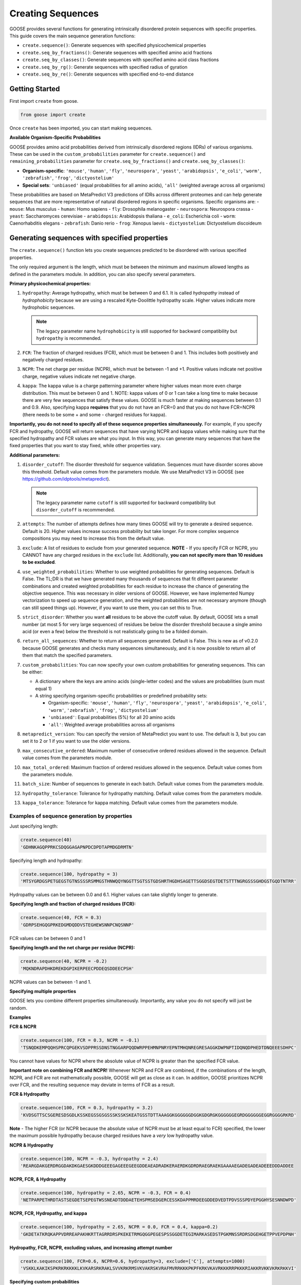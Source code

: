Creating Sequences
====================

GOOSE provides several functions for generating intrinsically disordered protein sequences with specific properties. This guide covers the main sequence generation functions:

- ``create.sequence()``: Generate sequences with specified physicochemical properties
- ``create.seq_by_fractions()``: Generate sequences with specified amino acid fractions  
- ``create.seq_by_classes()``: Generate sequences with specified amino acid class fractions
- ``create.seq_by_rg()``: Generate sequences with specified radius of gyration
- ``create.seq_by_re()``: Generate sequences with specified end-to-end distance

Getting Started
-----------------

First import ``create`` from goose.

.. code-block:: python

    from goose import create

Once ``create`` has been imported, you can start making sequences.

**Available Organism-Specific Probabilities**

GOOSE provides amino acid probabilities derived from intrinsically disordered regions (IDRs) of various organisms. These can be used in the ``custom_probabilities`` parameter for ``create.sequence()`` and ``remaining_probabilities`` parameter for ``create.seq_by_fractions()`` and ``create.seq_by_classes()``:

- **Organism-specific**: ``'mouse'``, ``'human'``, ``'fly'``, ``'neurospora'``, ``'yeast'``, ``'arabidopsis'``, ``'e_coli'``, ``'worm'``, ``'zebrafish'``, ``'frog'``, ``'dictyostelium'``
- **Special sets**: ``'unbiased'`` (equal probabilities for all amino acids), ``'all'`` (weighted average across all organisms)

These probabilities are based on MetaPredict V3 predictions of IDRs across different proteomes and can help generate sequences that are more representative of natural disordered regions in specific organisms.
Specific organisms are:
- ``mouse``: Mus musculus
- ``human``: Homo sapiens
- ``fly``: Drosophila melanogaster
- ``neurospora``: Neurospora crassa
- ``yeast``: Saccharomyces cerevisiae
- ``arabidopsis``: Arabidopsis thaliana
- ``e_coli``: Escherichia coli
- ``worm``: Caenorhabditis elegans
- ``zebrafish``: Danio rerio
- ``frog``: Xenopus laevis
- ``dictyostelium``: Dictyostelium discoideum

Generating sequences with specified properties
---------------------------------------------------

The ``create.sequence()`` function lets you create sequences predicted to be disordered with various specified properties. 

The only required argument is the length, which must be between the minimum and maximum allowed lengths as defined in the parameters module. In addition, you can also specify several parameters.

**Primary physicochemical properties:**

1. ``hydropathy``: Average hydropathy, which must be between 0 and 6.1. It is called `hydropathy` instead of `hydrophobicity` because we are using a rescaled Kyte-Doolittle hydropathy scale. Higher values indicate more hydrophobic sequences.

   .. note::
      The legacy parameter name ``hydrophobicity`` is still supported for backward compatibility but ``hydropathy`` is recommended.

2. ``FCR``: The fraction of charged residues (FCR), which must be between 0 and 1. This includes both positively and negatively charged residues.

3. ``NCPR``: The net charge per residue (NCPR), which must be between -1 and +1. Positive values indicate net positive charge, negative values indicate net negative charge.

4. ``kappa``: The kappa value is a charge patterning parameter where higher values mean more even charge distribution. This must be between 0 and 1. NOTE: kappa values of 0 or 1 can take a long time to make because there are very few sequences that satisfy these values. GOOSE is much faster at making sequences between 0.1 and 0.9. Also, specifying kappa **requires** that you do not have an FCR=0 and that you do not have FCR=NCPR (there needs to be some + and some - charged residues for kappa).

**Importantly, you do not need to specify all of these sequence properties simultaneously.** For example, if you specify FCR and hydropathy, GOOSE will return sequences that have varying NCPR and kappa values while making sure that the specified hydropathy and FCR values are what you input. In this way, you can generate many sequences that have the fixed properties that you want to stay fixed, while other properties vary.

**Additional parameters:**

1. ``disorder_cutoff``: The disorder threshold for sequence validation. Sequences must have disorder scores above this threshold. Default value comes from the parameters module. We use MetaPredict V3 in GOOSE (see https://github.com/idptools/metapredict).

   .. note::
      The legacy parameter name ``cutoff`` is still supported for backward compatibility but ``disorder_cutoff`` is recommended.

2. ``attempts``: The number of attempts defines how many times GOOSE will try to generate a desired sequence. Default is 20. Higher values increase success probability but take longer. For more complex sequence compositions you may need to increase this from the default value.

3. ``exclude``: A list of residues to exclude from your generated sequence. **NOTE** - If you specify FCR or NCPR, you CANNOT have any charged residues in the ``exclude`` list. Additionally, **you can not specify more than 10 residues to be excluded**.

4. ``use_weighted_probabilities``: Whether to use weighted probabilities for generating sequences. Default is False. The TL;DR is that we have generated many thousands of sequences that fit different parameter combinations and created weighted probabilities for each residue to increase the chance of generating the objective sequence. This was necessary in older versions of GOOSE. However, we have implemented Numpy vectorization to speed up sequence generation, and the weighted probabilities are not necessary anymore (though can still speed things up). However, if you want to use them, you can set this to True.

5. ``strict_disorder``: Whether you want **all** residues to be above the cutoff value. By default, GOOSE lets a small number (at most 5 for very large sequences) of residues be below the disorder threshold because a single amino acid (or even a few) below the threshold is not realistically going to be a folded domain.

6. ``return_all_sequences``: Whether to return all sequences generated. Default is False. This is new as of v0.2.0 because GOOSE generates and checks many sequences simultaneously, and it is now possible to return all of them that match the specified parameters.

7. ``custom_probabilities``: You can now specify your own custom probabilities for generating sequences. This can be either:
   
   - A dictionary where the keys are amino acids (single-letter codes) and the values are probabilities (sum must equal 1)
   - A string specifying organism-specific probabilities or predefined probability sets:
     
     - Organism-specific: ``'mouse'``, ``'human'``, ``'fly'``, ``'neurospora'``, ``'yeast'``, ``'arabidopsis'``, ``'e_coli'``, ``'worm'``, ``'zebrafish'``, ``'frog'``, ``'dictyostelium'``
     - ``'unbiased'``: Equal probabilities (5%) for all 20 amino acids
     - ``'all'``: Weighted average probabilities across all organisms

8. ``metapredict_version``: You can specify the version of MetaPredict you want to use. The default is 3, but you can set it to 2 or 1 if you want to use the older versions.

9. ``max_consecutive_ordered``: Maximum number of consecutive ordered residues allowed in the sequence. Default value comes from the parameters module.

10. ``max_total_ordered``: Maximum fraction of ordered residues allowed in the sequence. Default value comes from the parameters module.

11. ``batch_size``: Number of sequences to generate in each batch. Default value comes from the parameters module.

12. ``hydropathy_tolerance``: Tolerance for hydropathy matching. Default value comes from the parameters module.

13. ``kappa_tolerance``: Tolerance for kappa matching. Default value comes from the parameters module.


Examples of sequence generation by properties
^^^^^^^^^^^^^^^^^^^^^^^^^^^^^^^^^^^^^^^^^^^^^^

Just specifying length:

.. code-block:: python

    create.sequence(40)
    'GDHNKAGQPPRKCSDQGGAGAPNPDCDPDTAPMDGDRMTN'


Specifying length and hydropathy:

.. code-block:: python

    create.sequence(100, hydropathy = 3)
    'MTSYGRDGSPETGEGSTGTNSSSSRSMMGSTHNWQQYNGGTTSGTSSTGDSHRTHGDHSAGETTSGGDSEGTDETSTTTNGRGSSSGHDGSTGQDTNTRR'

Hydropathy values can be between 0.0 and 6.1. Higher values can take slightly longer to generate. 

**Specifying length and fraction of charged residues (FCR):**

.. code-block:: python

    create.sequence(40, FCR = 0.3)
    'GDRPSEHGQGPRKEDGMDQDDVSTEGHEWSNNPCNQSNNP'

FCR values can be between 0 and 1

**Specifying length and the net charge per residue (NCPR):**

.. code-block:: python

    create.sequence(40, NCPR = -0.2)
    'MQKNDRAPDHKDREKDGPIKERPEECPDDEQSDDEECPSH'

NCPR values can be between -1 and 1.

 
**Specifying multiple properties**

GOOSE lets you combine different properties simultaneously. Importantly, any value you do not specify will just be random.

**Examples**

**FCR & NCPR**

.. code-block:: python

    create.sequence(100, FCR = 0.3, NCPR = -0.1)
    'TSNQDKEMPQQHSPRCQPGEKVSDPPRSSDNSTNGGARPQQDWRPPEHMNPNRYEPNTMHQNREGRESAGGKDWPNPTIDQNQDPHEDTDNQEEESDHPC'

You cannot have values for NCPR where the absolute value of NCPR is greater than the specified FCR value. 

**Important note on combining FCR and NCPR!** Whenever NCPR and FCR are combined, if the combinations of the length, NCPR, and FCR are not mathematically possible, GOOSE will get as close as it can. In addition, GOOSE  prioritizes NCPR over FCR, and the resulting sequence may deviate in terms of FCR as a result.

**FCR & Hydropathy**

.. code-block:: python

    create.sequence(100, FCR = 0.3, hydropathy = 3.2)
    'KVDSGTTSCSGERESDSGDLKSSKEGSSGSGSSSKSSKSKEATGSSTDTTAAAGGKGGGGGGDGGKGDGRGKGGGGGGEGRDGGGGGGEGGRGGGGRKRD'

**Note** - The higher FCR (or NCPR because the absolute value of NCPR must be at least equal to FCR) specified, the lower the maximum possible hydropathy because charged residues have a *very* low hydropathy value.

**NCPR & Hydropathy**

.. code-block:: python

    create.sequence(100, NCPR = -0.3, hydropathy = 2.4)
    'REARGDAKGERDRGGDAKDKGAESGKDDDGEEEGAGEEEGEEGDDEAEADRADKERAERDKGDRDRAEGRAEKGAAAAEGADEGADEADEEEDDDADDEE


**NCPR, FCR, & Hydropathy**

.. code-block:: python

    create.sequence(100, hydropathy = 2.65, NCPR = -0.3, FCR = 0.4)
    'NETPARPETHRDTASTSEGDETSEPEGTWSSNEADTDDDAETEHSPMSEDGERCESSKDAPPMRDEEGDDEDVEDTPDVSSSPDYEPGGHYSESNNDWPD'


**NCPR, FCR, Hydropathy, and kappa**

.. code-block:: python

    create.sequence(100, hydropathy = 2.65, NCPR = 0.0, FCR = 0.4, kappa=0.2)
    'GKDETATKRQKAPPVDRREAPAKHKRTTAGRRDRSPKEKETRMGQGGPEGESPSSGGDETEGIMARKASEDSTPGKMNSSRDRSDGEHGETPPVEPDPNH'


**Hydropathy, FCR, NCPR, excluding values, and increasing attempt number**

.. code-block:: python

    create.sequence(100, FCR=0.6, NCPR=0.6, hydropathy=3, exclude=['C'], attempts=1000)
    'VSKKLKAKIKSPKRKRKKKKLKVKARSRKRAKLSVVKRKRMSVKVAKRSKVRAFMVRRKKKPKPFKRKVKAVRKKKRRPKKKRIAKKRVKKVKRKRKKVI'

**Specifying custom probabilities**

.. code-block:: python

    # Using a custom probability dictionary
    custom_probs = {'A':0.1, 'R':0.1, 'D':0.1, 'E':0.1, 'G':0.1, 'H':0.1, 'I':0.1, 'K':0.1, 'L':0.1, 'M':0.1}
    create.sequence(100, hydropathy=2.5, custom_probabilities=custom_probs)
    
    # Using organism-specific probabilities
    create.sequence(100, hydropathy=2.5, custom_probabilities='human')
    
    # Using unbiased probabilities (equal for all amino acids)
    create.sequence(100, hydropathy=2.5, custom_probabilities='unbiased')
    
    # Using averaged probabilities across all organisms
    create.sequence(100, hydropathy=2.5, custom_probabilities='all')

**Specifying metapredict version:**

.. code-block:: python

    create.sequence(100, hydropathy=2.5, metapredict_version=2)
    'RDRFSEYKNTKEQAFDSYQLERHKERESQTRKRHRPQREKQRPDGERHKHEFMEWKLERRRCTEDGDKEFRLQALGRCESPIGMQMHTPDIADPKRDRRN'


**Specifying additional parameters:**

.. code-block:: python

    # Using custom disorder cutoff and batch size
    create.sequence(100, hydropathy=2.5, disorder_cutoff=0.6, batch_size=50)
    
    # Using tolerance parameters for better matching
    create.sequence(100, hydropathy=3.0, kappa=0.5, hydropathy_tolerance=0.1, kappa_tolerance=0.05)
    
    # Limiting ordered residues
    create.sequence(100, FCR=0.3, max_consecutive_ordered=3, max_total_ordered=0.1)


Error Handling
^^^^^^^^^^^^^^^^

GOOSE provides informative error messages when sequence generation fails or invalid parameters are provided:

**GooseInputError**: Raised when invalid parameters are provided, such as:
- Invalid sequence length
- Parameter values outside allowed ranges  
- Invalid parameter combinations
- Missing required parameters

**GooseFail**: Raised when sequence generation fails after all attempts, such as:
- Unable to generate sequence with specified properties
- Conflicting parameter constraints
- Insufficient attempts for complex sequences

**Tips for successful sequence generation:**

1. **Increase attempts**: For complex parameter combinations, increase the ``attempts`` parameter
2. **Adjust tolerances**: Use ``hydropathy_tolerance`` and ``kappa_tolerance`` for more flexible matching
3. **Check parameter ranges**: Ensure all parameters are within valid ranges
4. **Use batch generation**: Set ``return_all_sequences=True`` to get multiple sequences
5. **Optimize disorder settings**: Adjust ``disorder_cutoff`` and ``strict_disorder`` if needed


Generating Sequences specifying Fractions of Amino Acids
---------------------------------------------------------

The ``create.seq_by_fractions()`` function lets you create sequences predicted to be disordered with specified fractions of various amino acids. This function provides fine-grained control over sequence composition by allowing you to specify the exact fraction of each amino acid type. With this function, you can specify multiple amino acids simultaneously. Each fraction should be specified using a decimal value (for example, if you want one-tenth of the amino acids to be alanine use ``A=0.1``).

Note: ``create.seq_fractions()`` is a wrapper around ``create.seq_by_fractions()`` for backwards compatibility.

For each amino acid, we had GOOSE attempt (at least 10,000 times for each value) to make sequences with increasing fractions of each amino acid until we identified the maximum possible fraction. The default maximum values for each amino acid are as follows - 

.. code-block:: python

    "A" - 0 : 0.95, 
    "R" - 0 : 1.0, 
    "N" - 0 : 1.0, 
    "D" - 0 : 1.0, 
    "C" - 0 : 1.0, 
    "Q" - 0 : 1.0, 
    "E" - 0 : 1.0, 
    "G" - 0 : 1.0, 
    "H" - 0 : 1.0, 
    "I" - 0 : 0.53, 
    "L" - 0 : 0.42, 
    "K" - 0 : 1.0, 
    "M" - 0 : 0.62, 
    "F" - 0 : 1.0, 
    "P" - 0 : 1.0, 
    "S" - 0 : 1.0, 
    "T" - 0 : 1.0, 
    "W" - 0 : 0.55, 
    "Y" - 0 : 0.99, 
    "V" - 0 : 0.71

Note that if you pass in requested fractions, those fractions cannot be greater than 1, and the sum of all specified fractions should not exceed 1. Any values that are remaining will be randomly added based on the remaining probabilities. 

In addition to specifying the specific amino acid fractions, other parameters can be passed to the ``create.seq_by_fractions()`` function:

1. ``disorder_cutoff``: The disorder threshold for sequence validation. Default is 0.6.

2. ``attempts``: The number of attempts defines how many times GOOSE will try to generate a desired sequence. Default is 100.

3. ``max_aa_fractions``: If you wish to generate sequences with extreme compositions it may be necessary to over-ride the default max fractional values. This can be achieved by passing a max_aa_fractions dictionary, which should specify key-value pairs for amino acid-max fraction information.

4. ``strict_disorder``: Whether you want **all** residues to be above the cutoff value. By default, GOOSE lets a small number (at most 5 for very large sequences) of residues be below the disorder threshold because a single amino acid (or even a few) below the threshold is not realistically going to be a folded domain.

5. ``remaining_probabilities``: Custom probabilities for amino acids not explicitly specified in fractions. Keys should be amino acid codes, values should be probabilities.

6. ``return_all_sequences``: Whether to return all sequences generated. Default is False. This is new as of v0.2.0 because GOOSE generates and checks many sequences simultaneously, and it is now possible to return all of them that match the specified parameters.

7. ``metapredict_version``: You can specify the version of MetaPredict you want to use. The default is 3, but you can set it to 2 or 1 if you want to use the older versions.

8. ``max_consecutive_ordered``: Maximum number of consecutive ordered residues allowed in the sequence.

9. ``max_total_ordered``: Maximum fraction of ordered residues allowed in the sequence.

10. ``batch_size``: Number of sequences to generate in each batch.


Examples of Sequence Generation by Fractions
^^^^^^^^^^^^^^^^^^^^^^^^^^^^^^^^^^^^^^^^^^^^^^

**Specifying a single amino acid fraction:**

.. code-block:: python

    create.seq_by_fractions(100, Q=0.3)
    'QEQNGVDQQETTPRQDYPGNQQPNQQAEGQQMQSTKMHDQHDSVNEDQEQNQNPWGHQPHMKGESNSSAREAQSEDQQNQAQNQQQNHDSTQQQDGQMDQ'

**Specifying multiple amino acids:**

.. code-block:: python

    create.seq_by_fractions(100, Q=0.3, S=0.3, E=0.1)
    'QEQQSQKASQSQVESQDSSESSAPGSSQMHQQQSQSQEGMEQHQSSVGNSSSYPQSEQSEQQRQQSSQDQQQQSSSQTSEENSQSRQHDMSDTEMSGSQR'

**Using organism-specific probabilities:**

.. code-block:: python

    # Use human-specific probabilities for remaining amino acids
    create.seq_by_fractions(100, Q=0.3, S=0.3, remaining_probabilities='human')
    
    # Use mouse-specific probabilities for remaining amino acids
    create.seq_by_fractions(100, Q=0.3, S=0.3, remaining_probabilities='mouse')
    
    # Use unbiased probabilities for remaining amino acids
    create.seq_by_fractions(100, Q=0.3, S=0.3, remaining_probabilities='unbiased')

**Note** - 
Some combinations of amino acids are simply not possible to make that are predicted to be disordered using the default settings. Specifically, specifying high fractions of multiple aliphatics or aromatics may not be predicted to be disordered using the default cutoff value.

**Excluding a specific amino acids:**
If you want to exclude an amino acid, you can set it equal to 0.

.. code-block:: python

    create.seq_by_fractions(50, A=0)
    'NKERPTGSWDEPPFDEGSSGMTNEDMGNKPYPTTDMQPEKWPQNDQQGST'
    

**Overriding default max fractions:**  

.. code-block:: python

    create.seq_by_fractions(100, Y=0.5, max_aa_fractions={'Y':1}) 
    'SSYYYYYSYSSYYSYSSGHYYSYSSYYYSSSYYSSYGGTYGYYSYSYGYYSSYYYSYSSNYYYYYYYYSSYGNSGYGGYYSYYSSSQHHYSSYYYSYYSY'


Generating Sequences specifying Amino Acid Classes
---------------------------------------------------

The ``create.seq_by_classes()`` function lets you create sequences with specified fractions of amino acid classes rather than individual amino acids. This provides a higher-level approach to sequence composition control.

**Amino acid classes:**

- **Aromatic**: F, W, Y (phenylalanine, tryptophan, tyrosine)
- **Aliphatic**: A, I, L, V (alanine, isoleucine, leucine, valine)  
- **Polar**: N, Q, S, T (asparagine, glutamine, serine, threonine)
- **Positive**: K, R (lysine, arginine)
- **Negative**: D, E (aspartate, glutamate)
- **Glycine**: G (glycine)
- **Proline**: P (proline)
- **Cysteine**: C (cysteine)
- **Histidine**: H (histidine)

**Parameters:**

All class fractions should be between 0 and 1. Additional parameters include:

- ``num_attempts``: Number of attempts to generate the sequence (default: 10)
- ``strict_disorder``: Whether to use strict disorder checking (default: False)
- ``disorder_cutoff``: Disorder threshold for sequence validation (default: from parameters)
- ``metapredict_version``: Version of MetaPredict to use (default: 3)
- ``max_consecutive_ordered``: Maximum consecutive ordered residues allowed
- ``max_total_ordered``: Maximum fraction of ordered residues allowed
- ``remaining_probabilities``: Custom amino acid probabilities for sequence generation. This controls the probabilities for amino acids not covered by class specifications. This can be either:
  
  - A dictionary where the keys are amino acids (single-letter codes) and the values are probabilities (sum must equal 1)
  - A string specifying organism-specific probabilities or predefined probability sets:
    
    - Organism-specific: ``'mouse'``, ``'human'``, ``'fly'``, ``'neurospora'``, ``'yeast'``, ``'arabidopsis'``, ``'e_coli'``, ``'worm'``, ``'zebrafish'``, ``'frog'``, ``'dictyostelium'``
    - ``'unbiased'``: Equal probabilities (5%) for all 20 amino acids
    - ``'all'``: Weighted average probabilities across all organisms

Examples of Sequence Generation by Fractions
^^^^^^^^^^^^^^^^^^^^^^^^^^^^^^^^^^^^^^^^^^^^^^

.. code-block:: python

    # Generate sequence with 20% aromatic and 10% positive residues
    create.seq_by_classes(100, aromatic=0.2, positive=0.1)
    
    # Generate sequence with multiple class constraints
    create.seq_by_classes(75, aromatic=0.15, polar=0.25, glycine=0.1)
    
    # Use organism-specific probabilities for remaining amino acids
    create.seq_by_classes(100, aromatic=0.2, positive=0.1, remaining_probabilities='human')
    
    # Use unbiased probabilities for remaining amino acids
    create.seq_by_classes(100, aromatic=0.2, positive=0.1, remaining_probabilities='unbiased')



Generating Sequences specifying Ensemble Dimensions
-----------------------------------------------------

The ``create.seq_by_rg()`` and ``create.seq_by_re()`` functions let you create sequences with a specified length and a predicted radius of gyration (Rg) or end-to-end distance (Re). For these functions, you must specify the length and an objective Re or Rg. In addition you can also specify:

1. ``disorder_cutoff``: The disorder threshold for sequence validation. Default value comes from the parameters module.

2. ``attempts``: The number of attempts defines how many times GOOSE will try to generate a desired sequence. Default is 20. 

3. ``strict_disorder``: Whether you want **all** residues to be above the cutoff value. By default, GOOSE lets a small number (at most 5 for very large sequences) of residues be below the disorder threshold because a single amino acid (or even a few) below the threshold is not realistically going to be a folded domain.

4. ``exclude_aas``: A list of residues to exclude from your generated sequence. There are some limitations on excluding AAs, specifically you can't simultaneously exclude  W, Y, G, F, Q, and N or D, E, K, P, S, and T.

5. ``allowed_error``: How far off from your desired Re/Rg in Å GOOSE can be before returning the sequence. A higher value here will decrease the time it takes GOOSE to make the sequence. Default value comes from the parameters module.

6. ``reduce_pos_charged``: Whether to reduce positively charged amino acids in the sequence. Default is False. The reason for this is that in vivo data suggests that positively charged residues may not drive sequence expansion as much as was predicted by the model used here for predicted rg / re. Therefore, when set to True, this function will largely avoid high numbers of (+) charged residues if possible.

7. ``metapredict_version``: Version of MetaPredict to use for disorder prediction. Default is 3.

8. ``max_consecutive_ordered``: Maximum number of consecutive ordered residues allowed in the sequence. Default value comes from the parameters module.

9. ``max_total_ordered``: Maximum fraction of ordered residues allowed in the sequence. Default value comes from the parameters module.

Examples of generating sequences by specifying Rg or Re
^^^^^^^^^^^^^^^^^^^^^^^^^^^^^^^^^^^^^^^^^^^^^^^^^^^^^^^^^^^

**Specifying a length and Rg:**

.. code-block:: python

    create.seq_by_rg(50, 20)
    'NSETSEFYNDPVNAQPGDDHNSENNSVTYDNTGTYSNEFPDTEPSDLHAP'


**Specifying a length and Re:**

.. code-block:: python

    create.seq_by_re(50, 20)
    'FGQQGGQWGQWGNGQWGYWQNFGYGGNGGWYFYQWYNWFQYNWWFWQWWF'

  
**Specifying a length and Rg, allowing positive charged residues:**

.. code-block:: python

    create.seq_by_rg(50, 20, reduce_pos_charged=True)
    'NQKDSPEIDKPKPGNASGKFQTIRGNNRRKQKGGQGYPEKTIGERHMSEA'


**Specifying a length and Re with custom error tolerance:**

.. code-block:: python

    create.seq_by_re(75, 40.0, allowed_error=2.0)
    'NQKDSPEIDKPKPGNASGKFQTIRGNNRRKQKGGQGYPEKTIGERHMSEA'


**Specifying a length and Rg with excluded amino acids:**

.. code-block:: python

    create.seq_by_rg(100, 25.0, exclude_aas=['C', 'M'])
    'NQKDSPEIDKPKPGNASGKFQTIRGNNRRKQKGGQGYPEKTIGERHMSEA'


Function Selection Guide
--------------------------

Choose the appropriate function based on your needs:

**create.sequence()**: 
- **Best for**: Specifying physicochemical properties (charge, hydropathy, etc.)
- **Use when**: You want to control FCR, NCPR, hydropathy, or kappa values
- **Flexibility**: High - can combine multiple properties

**create.seq_by_fractions()**: 
- **Best for**: Precise amino acid composition control
- **Use when**: You need exact percentages of specific amino acids
- **Flexibility**: High - can specify any combination of amino acids

**create.seq_by_classes()**: 
- **Best for**: Controlling amino acid classes (aromatic, charged, etc.)
- **Use when**: You want broad compositional control without specifying individual amino acids
- **Flexibility**: Medium - works with predefined amino acid groups

**create.seq_by_rg()**: 
- **Best for**: Controlling sequence compactness
- **Use when**: You need a specific radius of gyration value
- **Flexibility**: Low - focused on dimensional properties

**create.seq_by_re()**: 
- **Best for**: Controlling end-to-end distance
- **Use when**: You need a specific end-to-end distance value  
- **Flexibility**: Low - focused on dimensional properties

**Parameter Compatibility**:
- All functions support disorder-related parameters (``disorder_cutoff``, ``strict_disorder``, ``metapredict_version``)
- Most functions support sequence generation parameters (``attempts``, ``return_all_sequences``, ``batch_size``)
- Dimensional functions (``seq_by_rg``, ``seq_by_re``) have specialized parameters for size control


Copyright (c) 2023, Ryan Emenecker - Holehouse Lab